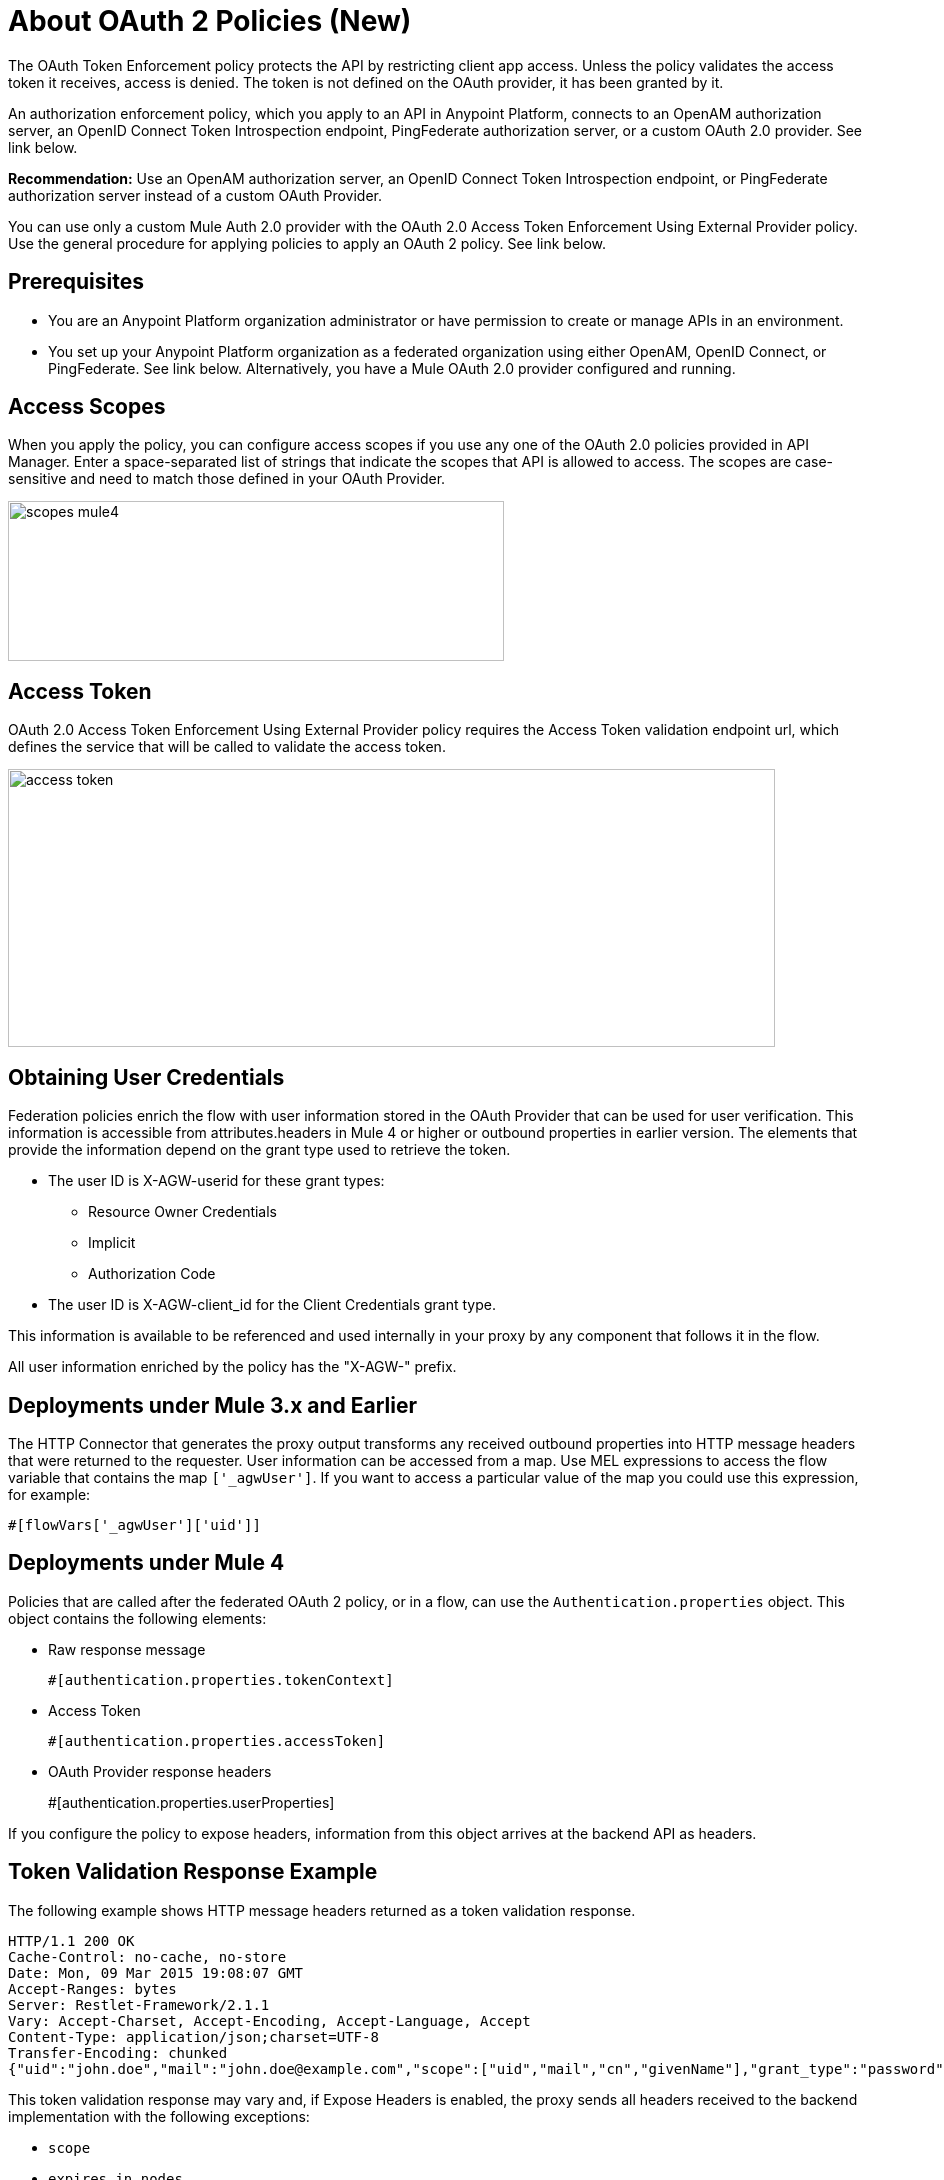 = About OAuth 2 Policies (New)

The OAuth Token Enforcement policy protects the API by restricting client app access. Unless the policy validates the access token it receives, access is denied. The token is not defined on the OAuth provider, it has been granted by it.

An authorization enforcement policy, which you apply to an API in Anypoint Platform, connects to an OpenAM authorization server, an OpenID Connect Token Introspection endpoint, PingFederate authorization server, or a custom OAuth 2.0 provider. See link below. 

*Recommendation:* Use an OpenAM authorization server, an OpenID Connect Token Introspection endpoint, or PingFederate authorization server instead of a custom OAuth Provider.

You can use only a custom Mule Auth 2.0 provider with the OAuth 2.0 Access Token Enforcement Using External Provider policy. Use the general procedure for applying policies to apply an OAuth 2 policy. See link below.

== Prerequisites

* You are an Anypoint Platform organization administrator or have permission to create or manage APIs in an environment.
* You set up your Anypoint Platform organization as a federated organization using either OpenAM, OpenID Connect, or PingFederate. See link below. Alternatively, you have a Mule OAuth 2.0 provider configured and running.


== Access Scopes

When you apply the policy, you can configure access scopes if you use any one of the OAuth 2.0 policies provided in API Manager. Enter a space-separated list of strings that indicate the scopes that API is allowed to access. The scopes are case-sensitive and need to match those defined in your OAuth Provider.

image::scopes-mule4.png[height=160,width=496]

== Access Token 

OAuth 2.0 Access Token Enforcement Using External Provider policy requires the Access Token validation endpoint url, which defines the service that will be called to validate the access token.

image::access-token.png[height=278,width=767]

== Obtaining User Credentials

Federation policies enrich the flow with user information stored in the OAuth Provider that can be used for user verification. This information is accessible from attributes.headers in Mule 4 or higher or outbound properties in earlier version. The elements that provide the information depend on the grant type used to retrieve the token.

* The user ID is X-AGW-userid for these grant types:
** Resource Owner Credentials
** Implicit
** Authorization Code
* The user ID is X-AGW-client_id for the Client Credentials grant type.

This information is available to be referenced and used internally in your proxy by any component that follows it in the flow.

All user information enriched by the policy has the "X-AGW-" prefix.

== Deployments under Mule 3.x and Earlier 

The HTTP Connector that generates the proxy output transforms any received outbound properties into HTTP message headers that  were returned to the requester.
User information can be accessed from a map. Use MEL expressions to access the flow variable that contains the map `['_agwUser']`. If you want to access a particular value of the map you could use this expression, for example:

`#[flowVars['_agwUser']['uid']]`

== Deployments under Mule 4

Policies that are called after the federated OAuth 2 policy, or in a flow, can use the `Authentication.properties` object. This object contains the following elements:

* Raw response message
+
`#[authentication.properties.tokenContext]`
+
* Access Token
+
`#[authentication.properties.accessToken]`
* OAuth Provider response headers
+
#[authentication.properties.userProperties]

If you configure the policy to expose headers, information from this object arrives at the backend API as headers.

== Token Validation Response Example

The following example shows HTTP message headers returned as a token validation response.

----
HTTP/1.1 200 OK
Cache-Control: no-cache, no-store
Date: Mon, 09 Mar 2015 19:08:07 GMT
Accept-Ranges: bytes
Server: Restlet-Framework/2.1.1
Vary: Accept-Charset, Accept-Encoding, Accept-Language, Accept
Content-Type: application/json;charset=UTF-8
Transfer-Encoding: chunked
{"uid":"john.doe","mail":"john.doe@example.com","scope":["uid","mail","cn","givenName"],"grant_type":"password","cn":"John Doe Full","realm":"/","token_type":"Bearer","expires_in":580,"givenName":"John","access_token":"fa017a0e-1bd5-214c-b19d-03efe9f9847e"}
----

This token validation response may vary and, if Expose Headers is enabled, the proxy sends all headers received to the backend implementation with the following exceptions:

* `scope`
* `expires_in nodes`


== See Also

* link:/api-manager/aes-oauth-faq[To Build a Mule OAuth 2 Provider]
* link:/access-management/managing-api-clients[Setting up OpenAM, PingFederate or OpenID Connect]
* link:/access-management/managing-api-clients[About Client Management for federated users] 
* link:/api-manager/configure-federate-proxy[To Configure the Federated Proxy Connection]
* link:/api-manager/ping-openam-grant-new-reference[PingFederate and OpenAM OAuth Clients and Grant Types Reference]
* link:/api-manager/client-id-enforcement-new-concept[About Client ID Enforcement Policy]
* link:/api-manager/oauth-policy-implementation-concept[About OAuth 2 Policy Implementation]
